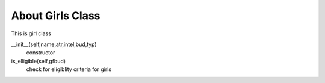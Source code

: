 About Girls Class
===================
This is girl class


__init__(self,name,atr,intel,bud,typ)
        constructor

is_elligible(self,gfbud)
        check for eligiblity criteria for girls

